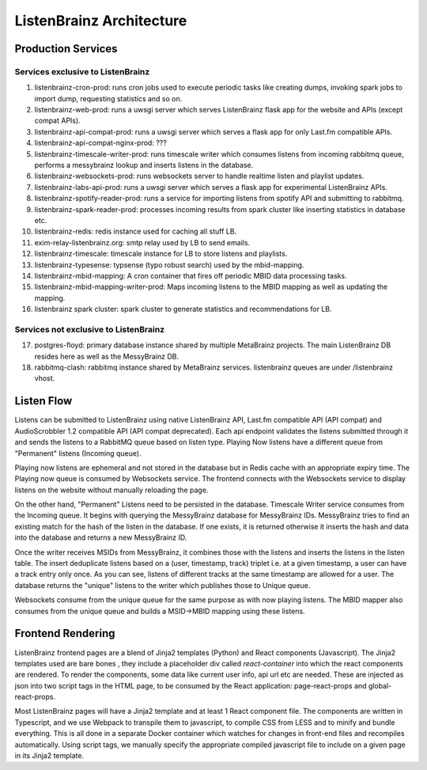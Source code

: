 =========================
ListenBrainz Architecture
=========================

Production Services
===================

Services exclusive to ListenBrainz
^^^^^^^^^^^^^^^^^^^^^^^^^^^^^^^^^^

1) listenbrainz-cron-prod: runs cron jobs used to execute periodic tasks like creating dumps, invoking spark jobs to
   import dump, requesting statistics and so on.

2) listenbrainz-web-prod: runs a uwsgi server which serves ListenBrainz flask app for the website and APIs
   (except compat APIs).

3) listenbrainz-api-compat-prod: runs a uwsgi server which serves a flask app for only Last.fm compatible APIs.

4) listenbrainz-api-compat-nginx-prod: ???

5) listenbrainz-timescale-writer-prod: runs timescale writer which consumes listens from incoming rabbitmq queue,
   performs a messybrainz lookup and inserts listens in the database.

6) listenbrainz-websockets-prod: runs websockets server to handle realtime listen and playlist updates.

7) listenbrainz-labs-api-prod: runs a uwsgi server which serves a flask app for experimental ListenBrainz APIs.

8) listenbrainz-spotify-reader-prod: runs a service for importing listens from spotify API and submitting to rabbitmq.

9) listenbrainz-spark-reader-prod: processes incoming results from spark cluster like inserting statistics in database etc.

10) listenbrainz-redis: redis instance used for caching all stuff LB.

11) exim-relay-listenbrainz.org: smtp relay used by LB to send emails.

12) listenbrainz-timescale: timescale instance for LB to store listens and playlists.

13) listenbrainz-typesense: typsense (typo robust search) used by the mbid-mapping.

14) listenbrainz-mbid-mapping: A cron container that fires off periodic MBID data processing tasks.

15) listenbrainz-mbid-mapping-writer-prod: Maps incoming listens to the MBID mapping as well as updating the mapping.

16) listenbrainz spark cluster: spark cluster to generate statistics and recommendations for LB.

Services not exclusive to ListenBrainz
^^^^^^^^^^^^^^^^^^^^^^^^^^^^^^^^^^^^^^

17) postgres-floyd: primary database instance shared by multiple MetaBrainz projects. The main ListenBrainz DB resides here as well as the MessyBrainz DB.

18) rabbitmq-clash: rabbitmq instance shared by MetaBrainz services. listenbrainz queues are under /listenbrainz vhost.

Listen Flow
===========

.. image:: ../images/listen-flow.svg
   :alt: How listens flow in ListenBrainz

Listens can be submitted to ListenBrainz using native ListenBrainz API, Last.fm compatible API (API compat) and
AudioScrobbler 1.2 compatible API (API compat deprecated). Each api endpoint validates the listens submitted through it
and sends the listens to a RabbitMQ queue based on listen type. Playing Now listens have a different queue from
"Permanent" listens (Incoming queue).

Playing now listens are ephemeral and not stored in the database but in Redis cache with an appropriate expiry time. The
Playing now queue is consumed by Websockets service. The frontend connects with the Websockets service to display
listens on the website without manually reloading the page.

On the other hand, "Permanent" Listens need to be persisted in the database. Timescale Writer service consumes from the
Incoming queue. It begins with querying the MessyBrainz database for MessyBrainz IDs. MessyBrainz tries to
find an existing match for the hash of the listen in the database. If one exists, it is returned otherwise it inserts
the hash and data into the database and returns a new MessyBrainz ID.

Once the writer receives MSIDs from MessyBrainz, it combines those with the listens and inserts the listens in the
listen table. The insert deduplicate listens based on a (user, timestamp, track) triplet i.e. at a given timestamp,
a user can have a track entry only once. As you can see, listens of different tracks at the same timestamp are allowed
for a user. The database returns the "unique" listens to the writer which publishes those to Unique queue.

Websockets consume from the unique queue for the same purpose as with now playing listens. The MBID mapper also consumes
from the unique queue and builds a MSID->MBID mapping using these listens.

Frontend Rendering
==================

ListenBrainz frontend pages are a blend of Jinja2 templates (Python) and React components (Javascript). The Jinja2 templates used are bare bones
, they include a placeholder div called `react-container` into which the react components are rendered. To render the
components, some data like current user info, api url etc are needed. These are injected as json into two script tags in the HTML page, to be consumed by the React application:
page-react-props and global-react-props.

Most ListenBrainz pages will have a Jinja2 template and at least 1 React component file. The components are written in Typescript, and we use Webpack to transpile them to javascript, to compile CSS from LESS and to minify and bundle everything. This is all done in a separate Docker container which watches for changes in front-end files and recompiles automatically. Using script tags, we manually specify the
appropriate compiled javascript file to include on a given page in its Jinja2 template.
